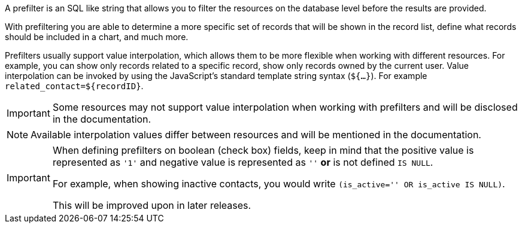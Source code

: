 A prefilter is an SQL like string that allows you to filter the resources on the database level before the results are provided.

With prefiltering you are able to determine a more specific set of records that will be shown in the record list, define what records should be included in a chart, and much more.

Prefilters usually support value interpolation, which allows them to be more flexible when working with different resources.
For example, you can show only records related to a specific record, show only records owned by the current user.
Value interpolation can be invoked by using the JavaScript's standard template string syntax (`${...}`).
For example `related_contact=${recordID}`.

[IMPORTANT]
====
Some resources may not support value interpolation when working with prefilters and will be disclosed in the documentation.
====

[NOTE]
====
Available interpolation values differ between resources and will be mentioned in the documentation.
====

[IMPORTANT]
====
When defining prefilters on boolean (check box) fields, keep in mind that the positive value is represented as `'1'` and negative value is represented as `''` **or** is not defined `IS NULL`.

For example, when showing inactive contacts, you would write `(is_active='' OR is_active IS NULL)`.

This will be improved upon in later releases.
====
